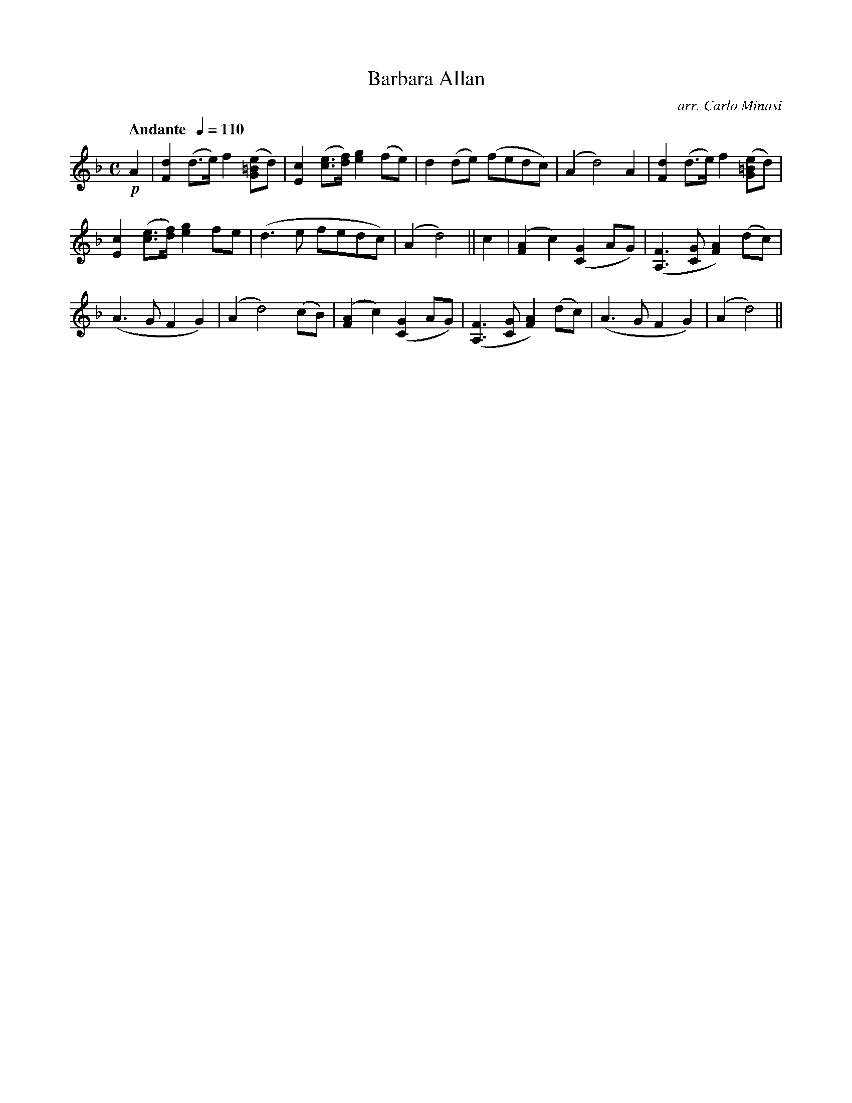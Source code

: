 X:87
T:Barbara Allan
C:arr. Carlo Minasi
M:C
L:1/8
B:Chappell's One Hundred Scotch Melodies
B:Arranged for the Concertina by Carlo Minasi
Q:"Andante  "1/4=110
Z:Peter Dunk 2012
K:Dm
!p!A2|[d2F2] (d>e) f2 ([e=BG]d)|[c2E2] ([ec]>[fd]) [g2e2] (fe)|\
d2 (de) (fedc)|(A2 d4) A2|[d2F2] (d>e) f2 ([e=BG]d)|
[c2E2] ([ec]>[fd]) [g2e2] fe|(d3 e fedc)| (A2d4)||\
c2|([A2F2]c2) ([G2C2]AG)|([F3A,3] [GC] [A2F2]) (dc)|
(A3 G F2G2)|(A2d4) (cB)|([A2F2]c2) ([G2C2]AG)|\
([F3A,3] [GC] [A2F2]) (dc)|(A3 G F2G2)|(A2d4)||
